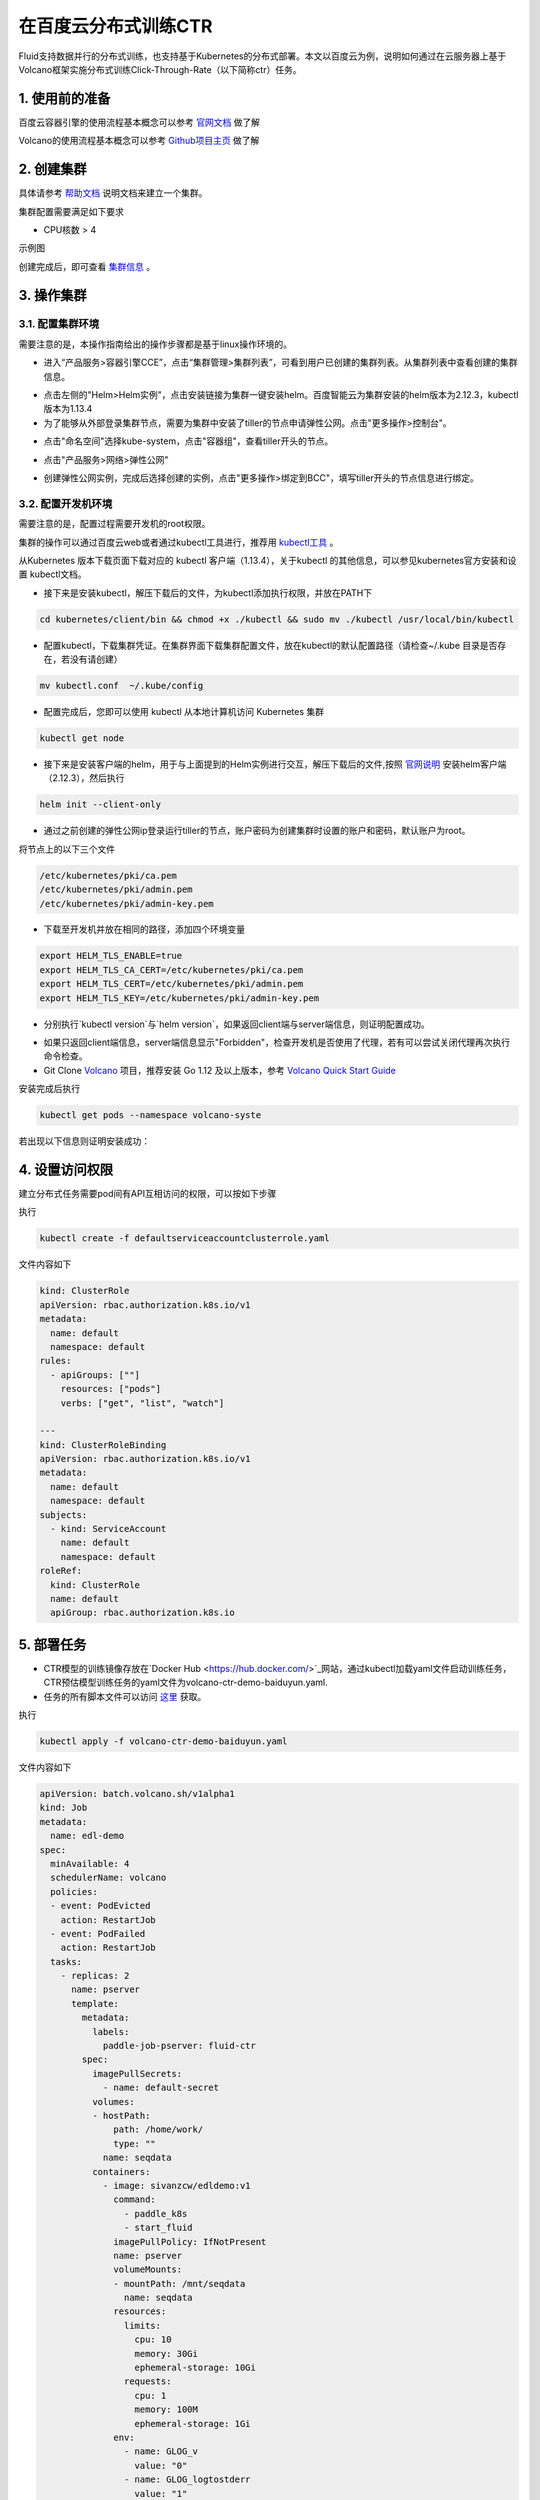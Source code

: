 ..  _deploy_ctr_on_baidu_cloud_cn:

在百度云分布式训练CTR
=========================

Fluid支持数据并行的分布式训练，也支持基于Kubernetes的分布式部署。本文以百度云为例，说明如何通过在云服务器上基于Volcano框架实施分布式训练Click-Through-Rate（以下简称ctr）任务。

1. 使用前的准备
----------------

百度云容器引擎的使用流程基本概念可以参考 `官网文档 <https://cloud.baidu.com/doc/CCE/GettingStarted/24.5C.E6.93.8D.E4.BD.9C.E6.B5.81.E7.A8.8B.html#.E6.93.8D.E4.BD.9C.E6.B5.81.E7.A8.8B>`_ 做了解

Volcano的使用流程基本概念可以参考 `Github项目主页 <https://github.com/volcano-sh/volcano>`_ 做了解

2. 创建集群
----------------
具体请参考 `帮助文档 <https://cloud.baidu.com/doc/CCE/GettingStarted/24.5C.E5.88.9B.E5.BB.BA.E9.9B.86.E7.BE.A4.html#.E6.93.8D.E4.BD.9C.E6.AD.A5.E9.AA.A4>`_ 说明文档来建立一个集群。

集群配置需要满足如下要求

- CPU核数 > 4

示例图

.. image:: src/ctr_node.png

创建完成后，即可查看 `集群信息 <https://cloud.baidu.com/doc/CCE/GettingStarted.html#.E6.9F.A5.E7.9C.8B.E9.9B.86.E7.BE.A4>`_ 。

3. 操作集群
----------------

3.1. 配置集群环境
^^^^^^^^^^^^^^^^

需要注意的是，本操作指南给出的操作步骤都是基于linux操作环境的。

- 进入“产品服务>容器引擎CCE”，点击“集群管理>集群列表”，可看到用户已创建的集群列表。从集群列表中查看创建的集群信息。

.. image:: src/baidu_cloud/cluster-info.png

- 点击左侧的"Helm>Helm实例"，点击安装链接为集群一键安装helm。百度智能云为集群安装的helm版本为2.12.3，kubectl版本为1.13.4



- 为了能够从外部登录集群节点，需要为集群中安装了tiller的节点申请弹性公网。点击"更多操作>控制台"。

.. image:: src/baidu_cloud/concole.png

- 点击"命名空间"选择kube-system，点击"容器组"，查看tiller开头的节点。

.. image:: src/baidu_cloud/tiller.png

- 点击"产品服务>网络>弹性公网"

.. image:: src/baidu_cloud/eip.png

- 创建弹性公网实例，完成后选择创建的实例，点击"更多操作>绑定到BCC"，填写tiller开头的节点信息进行绑定。


3.2. 配置开发机环境
^^^^^^^^^^^^^^^^^

需要注意的是，配置过程需要开发机的root权限。

集群的操作可以通过百度云web或者通过kubectl工具进行，推荐用 `kubectl工具 <https://kubernetes.io/docs/tasks/tools/install-kubectl/>`_ 。

从Kubernetes 版本下载页面下载对应的 kubectl 客户端（1.13.4），关于kubectl 的其他信息，可以参见kubernetes官方安装和设置 kubectl文档。

.. image:: src/ctr_kubectl_download.png

- 接下来是安装kubectl，解压下载后的文件，为kubectl添加执行权限，并放在PATH下

.. code-block:: bash

	cd kubernetes/client/bin && chmod +x ./kubectl && sudo mv ./kubectl /usr/local/bin/kubectl

- 配置kubectl，下载集群凭证。在集群界面下载集群配置文件，放在kubectl的默认配置路径（请检查~/.kube 目录是否存在，若没有请创建）

.. code-block:: bash

	mv kubectl.conf  ~/.kube/config

- 配置完成后，您即可以使用 kubectl 从本地计算机访问 Kubernetes 集群

.. code-block:: bash

	kubectl get node

- 接下来是安装客户端的helm，用于与上面提到的Helm实例进行交互，解压下载后的文件,按照   `官网说明 <https://helm.sh/docs/using_helm/>`_ 安装helm客户端（2.12.3），然后执行

.. code-block:: bash

	helm init --client-only
	
- 通过之前创建的弹性公网ip登录运行tiller的节点，账户密码为创建集群时设置的账户和密码，默认账户为root。

将节点上的以下三个文件

.. code-block:: bash

	/etc/kubernetes/pki/ca.pem
	/etc/kubernetes/pki/admin.pem
	/etc/kubernetes/pki/admin-key.pem

- 下载至开发机并放在相同的路径，添加四个环境变量

.. code-block:: bash

	export HELM_TLS_ENABLE=true
	export HELM_TLS_CA_CERT=/etc/kubernetes/pki/ca.pem
	export HELM_TLS_CERT=/etc/kubernetes/pki/admin.pem
	export HELM_TLS_KEY=/etc/kubernetes/pki/admin-key.pem
	
- 分别执行`kubectl version`与`helm version`，如果返回client端与server端信息，则证明配置成功。

.. image:: src/baidu_cloud/kubectl-version.png

.. image:: src/baidu_cloud/helm-version.png

- 如果只返回client端信息，server端信息显示"Forbidden"，检查开发机是否使用了代理，若有可以尝试关闭代理再次执行命令检查。

- Git Clone `Volcano <https://github.com/volcano-sh/volcano>`_ 项目，推荐安装 Go 1.12 及以上版本，参考 `Volcano Quick Start Guide <https://github.com/volcano-sh/volcano#quick-start-guide>`_ 

安装完成后执行

.. code-block:: bash
	
	kubectl get pods --namespace volcano-syste
	
若出现以下信息则证明安装成功：

.. image:: src/baidu_cloud/volcano.png


4. 设置访问权限
----------------
建立分布式任务需要pod间有API互相访问的权限，可以按如下步骤


执行

.. code-block:: bash

	kubectl create -f defaultserviceaccountclusterrole.yaml 
	
文件内容如下
	
.. code-block:: yaml

	kind: ClusterRole
	apiVersion: rbac.authorization.k8s.io/v1
	metadata:
	  name: default
	  namespace: default
	rules:
	  - apiGroups: [""]
	    resources: ["pods"]
	    verbs: ["get", "list", "watch"]

	---
	kind: ClusterRoleBinding
	apiVersion: rbac.authorization.k8s.io/v1
	metadata:
	  name: default
	  namespace: default
	subjects:
	  - kind: ServiceAccount
	    name: default
	    namespace: default
	roleRef:
	  kind: ClusterRole
	  name: default
	  apiGroup: rbac.authorization.k8s.io



5. 部署任务
----------------

- CTR模型的训练镜像存放在`Docker Hub <https://hub.docker.com/>`_网站，通过kubectl加载yaml文件启动训练任务，CTR预估模型训练任务的yaml文件为volcano-ctr-demo-baiduyun.yaml.

- 任务的所有脚本文件可以访问 `这里 <https://github.com/PaddlePaddle/edl/tree/develop/example/ctr>`_ 获取。

执行

.. code-block:: bash
	
	kubectl apply -f volcano-ctr-demo-baiduyun.yaml
	
文件内容如下
	
.. code-block:: yaml

	apiVersion: batch.volcano.sh/v1alpha1
	kind: Job
	metadata:
	  name: edl-demo
	spec:
	  minAvailable: 4
	  schedulerName: volcano
	  policies:
	  - event: PodEvicted
	    action: RestartJob
	  - event: PodFailed
	    action: RestartJob
	  tasks:
	    - replicas: 2
	      name: pserver
	      template:
		metadata:
		  labels:
		    paddle-job-pserver: fluid-ctr
		spec:
		  imagePullSecrets:
		    - name: default-secret
		  volumes:
		  - hostPath:
		      path: /home/work/
		      type: ""
		    name: seqdata
		  containers:
		    - image: sivanzcw/edldemo:v1
		      command:
			- paddle_k8s
			- start_fluid
		      imagePullPolicy: IfNotPresent
		      name: pserver
		      volumeMounts:
		      - mountPath: /mnt/seqdata
			name: seqdata
		      resources:
			limits:
			  cpu: 10
			  memory: 30Gi
			  ephemeral-storage: 10Gi
			requests:
			  cpu: 1
			  memory: 100M
			  ephemeral-storage: 1Gi
		      env:
			- name: GLOG_v
			  value: "0"
			- name: GLOG_logtostderr
			  value: "1"
			- name: TOPOLOGY
			  value: ""
			- name: TRAINER_PACKAGE
			  value: /workspace
			- name: PADDLE_INIT_NICS
			  value: eth2
			- name: NAMESPACE
			  valueFrom:
			    fieldRef:
			      apiVersion: v1
			      fieldPath: metadata.namespace
			- name: POD_IP
			  valueFrom:
			    fieldRef:
			      apiVersion: v1
			      fieldPath: status.podIP
			- name: POD_NAME
			  valueFrom:
			    fieldRef:
			      apiVersion: v1
			      fieldPath: metadata.name
			- name: PADDLE_CURRENT_IP
			  valueFrom:
			    fieldRef:
			      apiVersion: v1
			      fieldPath: status.podIP
			- name: PADDLE_JOB_NAME
			  value: fluid-ctr
			- name: PADDLE_IS_LOCAL
			  value: "0"
			- name: PADDLE_TRAINERS_NUM
			  value: "2"
			- name: PADDLE_PSERVERS_NUM
			  value: "2"
			- name: FLAGS_rpc_deadline
			  value: "36000000"
			- name: ENTRY
			  value: cd /workspace/ctr && python train.py --is_local 0 --cloud_train 1
			- name: PADDLE_PORT
			  value: "30236"
			- name: LD_LIBRARY_PATH
			  value: /usr/local/lib:/usr/local/nvidia/lib64:/usr/local/rdma/lib64:/usr/lib64/mlnx_ofed/valgrind
			- name: PADDLE_TRAINING_ROLE
			  value: PSERVER
			- name: TRAINING_ROLE
			  value: PSERVER
		  restartPolicy: OnFailure 
	    - replicas: 2
	      policies:
	      - event: TaskCompleted
		action: CompleteJob
	      name: trainer
	      template:
		metadata:
		  labels:
		    paddle-job: fluid-ctr
		spec:
		  imagePullSecrets:
		    - name: default-secret
		  volumes:
		  - hostPath:
		      path: /home/work/
		      type: ""
		    name: seqdata
		  containers:
		    - image: sivanzcw/edldemo:v1
		      command:
			- paddle_k8s
			- start_fluid
		      imagePullPolicy: IfNotPresent
		      name: trainer
		      volumeMounts:
		      - mountPath: /mnt/seqdata
			name: seqdata
		      resources:
			limits:
			  cpu: 10
			  memory: 30Gi
			  ephemeral-storage: 10Gi
			requests:
			  cpu: 1
			  memory: 100M
			  ephemeral-storage: 10Gi
		      env:
			- name: GLOG_v
			  value: "0"
			- name: GLOG_logtostderr
			  value: "1"
			- name: TOPOLOGY
			- name: TRAINER_PACKAGE
			  value: /workspace
			- name: PADDLE_INIT_NICS
			  value: eth2
			- name: CPU_NUM
			  value: "2"
			- name: NAMESPACE
			  valueFrom:
			    fieldRef:
			      apiVersion: v1
			      fieldPath: metadata.namespace
			- name: POD_IP
			  valueFrom:
			    fieldRef:
			      apiVersion: v1
			      fieldPath: status.podIP
			- name: POD_NAME
			  valueFrom:
			    fieldRef:
			      apiVersion: v1
			      fieldPath: metadata.name
			- name: PADDLE_CURRENT_IP
			  valueFrom:
			    fieldRef:
			      apiVersion: v1
			      fieldPath: status.podIP
			- name: PADDLE_JOB_NAME
			  value: fluid-ctr
			- name: PADDLE_IS_LOCAL
			  value: "0"
			- name: FLAGS_rpc_deadline
			  value: "36000000"
			- name: PADDLE_PORT
			  value: "30236"
			- name: PADDLE_PSERVERS_NUM
			  value: "2"
			- name: PADDLE_TRAINERS_NUM
			  value: "2"
			- name: PADDLE_TRAINING_ROLE
			  value: TRAINER
			- name: TRAINING_ROLE
			  value: TRAINER
			- name: LD_LIBRARY_PATH
			  value: /usr/local/lib:/usr/local/nvidia/lib64:/usr/local/rdma/lib64:/usr/lib64/mlnx_ofed/valgrind
			- name: ENTRY
			  value: cd /workspace/ctr && python train.py --is_local 0 --cloud_train 1
		  restartPolicy: OnFailure

	
	

即可成功提交任务

需要说明的是 在 volcano-ctr-demo-baiduyun.yaml 当中定义了Pod所需的image，这些image如上文，存放在Docker Hub。此镜像的Dockerfile就在ctr文件夹下。


6. 查看结果
----------------
百度云容器引擎CCE提供了web操作台方便查看pod的运行状态。

本次训练任务将启动2个pserver节点，2个trainer节点，示例图如下

执行

.. code-block:: bash
	
	kubectl get pods
	
.. image:: src/baidu_cloud/ctr-running.png

可以通过检查pserver和trainer的log来检查任务运行状态。

执行

.. code-block:: bash
	
	kubectl log $POD_NAME
	
Trainer日志示例：

.. image:: src/baidu_cloud/trainer-log.png

Pserver日志示例：

.. image:: src/baidu_cloud/pserver-log.png

